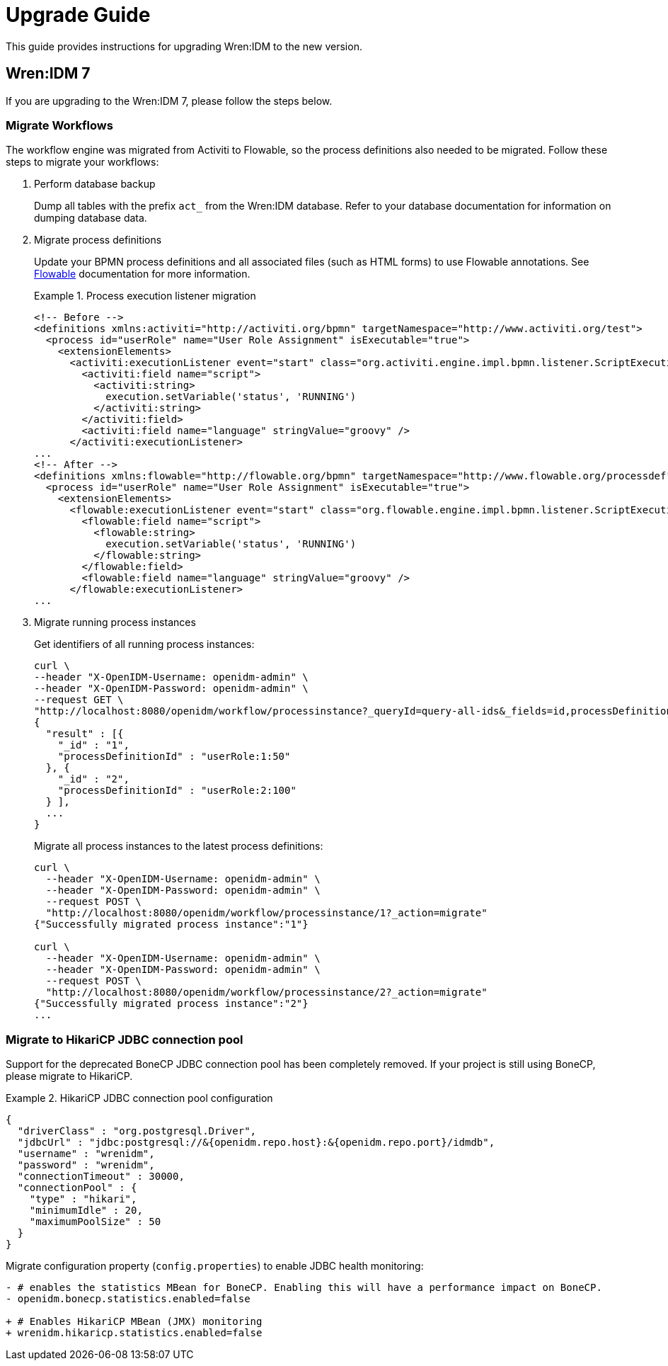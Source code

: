 = Upgrade Guide

This guide provides instructions for upgrading Wren:IDM to the new version.


== Wren:IDM 7

If you are upgrading to the Wren:IDM 7, please follow the steps below.


=== Migrate Workflows

The workflow engine was migrated from Activiti to Flowable, so the process definitions also needed to be migrated.
Follow these steps to migrate your workflows:

. Perform database backup
+
--
Dump all tables with the prefix `act_` from the Wren:IDM database.
Refer to your database documentation for information on dumping database data.
--

. Migrate process definitions
+
--
Update your BPMN process definitions and all associated files (such as HTML forms) to use Flowable annotations.
See https://www.flowable.com/open-source/docs/bpmn/ch02-GettingStarted[Flowable^] documentation for more information.

.Process execution listener migration
[example]
====
[source,xml]
----
<!-- Before -->
<definitions xmlns:activiti="http://activiti.org/bpmn" targetNamespace="http://www.activiti.org/test">
  <process id="userRole" name="User Role Assignment" isExecutable="true">
    <extensionElements>
      <activiti:executionListener event="start" class="org.activiti.engine.impl.bpmn.listener.ScriptExecutionListener">
        <activiti:field name="script">
          <activiti:string>
            execution.setVariable('status', 'RUNNING')
          </activiti:string>
        </activiti:field>
        <activiti:field name="language" stringValue="groovy" />
      </activiti:executionListener>
...
<!-- After -->
<definitions xmlns:flowable="http://flowable.org/bpmn" targetNamespace="http://www.flowable.org/processdef">
  <process id="userRole" name="User Role Assignment" isExecutable="true">
    <extensionElements>
      <flowable:executionListener event="start" class="org.flowable.engine.impl.bpmn.listener.ScriptExecutionListener">
        <flowable:field name="script">
          <flowable:string>
            execution.setVariable('status', 'RUNNING')
          </flowable:string>
        </flowable:field>
        <flowable:field name="language" stringValue="groovy" />
      </flowable:executionListener>
...
----
====
--

. Migrate running process instances
+
--
Get identifiers of all running process instances:

[source,bash]
----
curl \
--header "X-OpenIDM-Username: openidm-admin" \
--header "X-OpenIDM-Password: openidm-admin" \
--request GET \
"http://localhost:8080/openidm/workflow/processinstance?_queryId=query-all-ids&_fields=id,processDefinitionId&_prettyPrint=true"
{
  "result" : [{
    "_id" : "1",
    "processDefinitionId" : "userRole:1:50"
  }, {
    "_id" : "2",
    "processDefinitionId" : "userRole:2:100"
  } ],
  ...
}
----

Migrate all process instances to the latest process definitions:

[source,bash]
----
curl \
  --header "X-OpenIDM-Username: openidm-admin" \
  --header "X-OpenIDM-Password: openidm-admin" \
  --request POST \
  "http://localhost:8080/openidm/workflow/processinstance/1?_action=migrate"
{"Successfully migrated process instance":"1"}

curl \
  --header "X-OpenIDM-Username: openidm-admin" \
  --header "X-OpenIDM-Password: openidm-admin" \
  --request POST \
  "http://localhost:8080/openidm/workflow/processinstance/2?_action=migrate"
{"Successfully migrated process instance":"2"}
...
----

--


=== Migrate to HikariCP JDBC connection pool

Support for the deprecated BoneCP JDBC connection pool has been completely removed.
If your project is still using BoneCP, please migrate to HikariCP.

.HikariCP JDBC connection pool configuration
[example]
====
[source,json]
----
{
  "driverClass" : "org.postgresql.Driver",
  "jdbcUrl" : "jdbc:postgresql://&{openidm.repo.host}:&{openidm.repo.port}/idmdb",
  "username" : "wrenidm",
  "password" : "wrenidm",
  "connectionTimeout" : 30000,
  "connectionPool" : {
    "type" : "hikari",
    "minimumIdle" : 20,
    "maximumPoolSize" : 50
  }
}
----
====

Migrate configuration property (`config.properties`) to enable JDBC health monitoring:

[source,diff]
----
- # enables the statistics MBean for BoneCP. Enabling this will have a performance impact on BoneCP.
- openidm.bonecp.statistics.enabled=false

+ # Enables HikariCP MBean (JMX) monitoring
+ wrenidm.hikaricp.statistics.enabled=false
----
